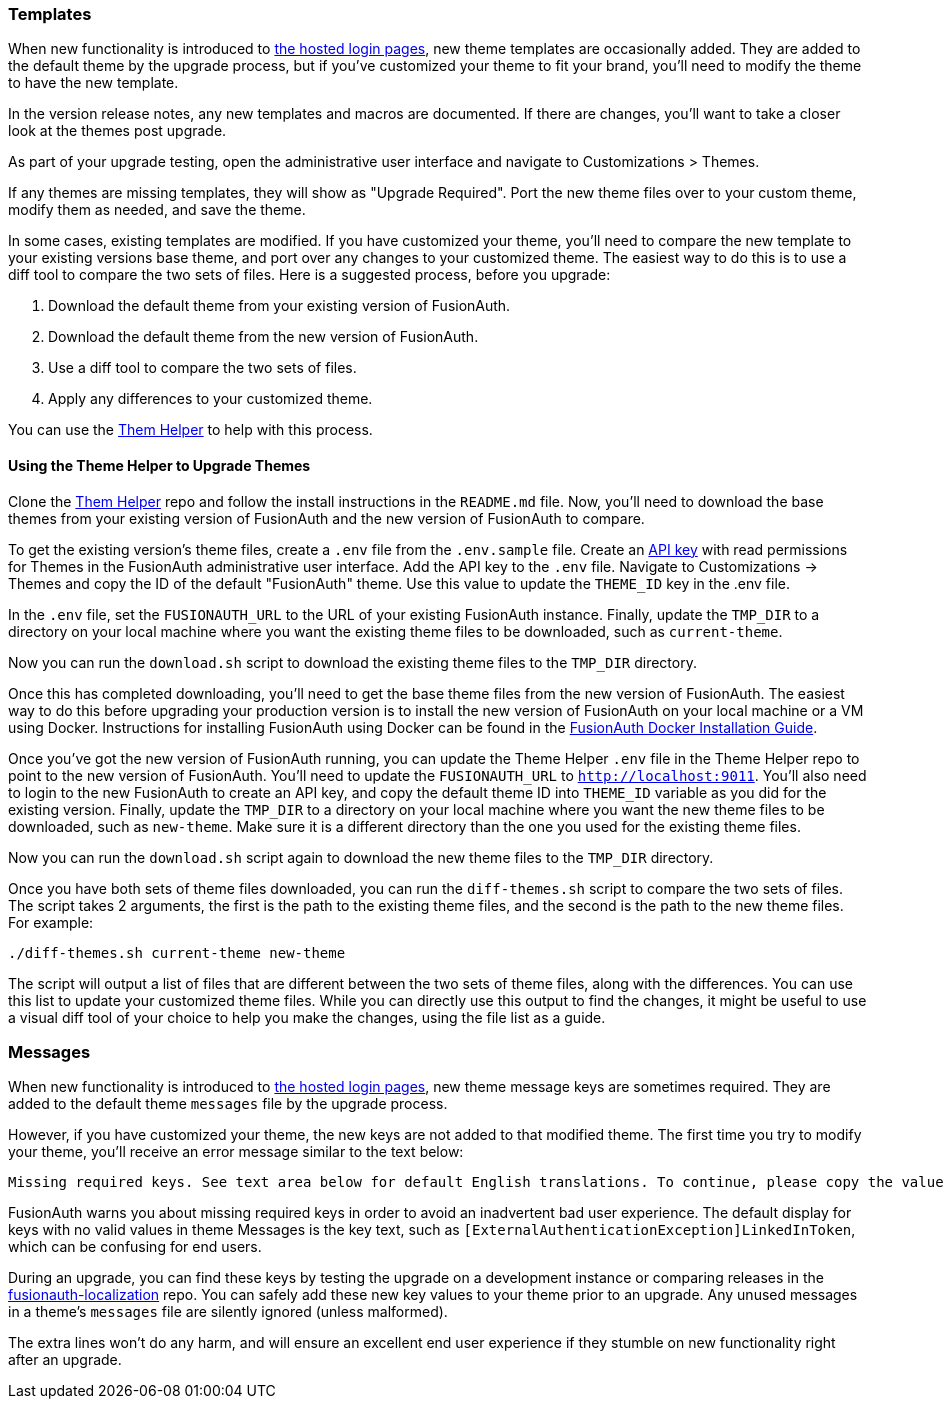 === Templates

When new functionality is introduced to link:/docs/v1/tech/core-concepts/integration-points#hosted-login-pages[the hosted login pages], new theme templates are occasionally added. They are added to the default theme by the upgrade process, but if you've customized your theme to fit your brand, you'll need to modify the theme to have the new template.

In the version release notes, any new templates and macros are documented. If there are changes, you'll want to take a closer look at the themes post upgrade.

As part of your upgrade testing, open the administrative user interface and navigate to [breadcrumb]#Customizations > Themes#.

If any themes are missing templates, they will show as "Upgrade Required". Port the new theme files over to your custom theme, modify them as needed, and save the theme.

In some cases, existing templates are modified. If you have customized your theme, you'll need to compare the new template to your existing versions base theme, and port over any changes to your customized theme. The easiest way to do this is to use a diff tool to compare the two sets of files. Here is a suggested process, before you upgrade:

1. Download the default theme from your existing version of FusionAuth.
2. Download the default theme from the new version of FusionAuth.
3. Use a diff tool to compare the two sets of files. 
4. Apply any differences to your customized theme.

You can use the https://github.com/FusionAuth/fusionauth-theme-helper[Them Helper] to help  with this process.

==== Using the Theme Helper to Upgrade Themes

Clone the https://github.com/FusionAuth/fusionauth-theme-helper[Them Helper] repo and follow the install instructions in the `README.md` file. Now, you'll need to download the base themes from your existing version of FusionAuth and the new version of FusionAuth to compare. 

To get the existing version's theme files, create a `.env` file from the `.env.sample` file. Create an https://fusionauth.io/docs/v1/tech/apis/authentication#managing-api-keys[API key] with read permissions for Themes in the FusionAuth administrative user interface. Add the API key to the `.env` file. Navigate to [breadcrumb]#Customizations -> Themes# and copy the ID of the default "FusionAuth" theme. Use this value to update the `THEME_ID` key in the .env file. 

In the `.env` file, set the `FUSIONAUTH_URL` to the URL of your existing FusionAuth instance. Finally, update the `TMP_DIR` to a directory on your local machine where you want the existing theme files to be downloaded, such as `current-theme`.

Now you can run the `download.sh` script to download the existing theme files to the `TMP_DIR` directory.

Once this has completed downloading, you'll need to get the base theme files from the new version of FusionAuth. The easiest way to do this before upgrading your production version is to install the new version of FusionAuth on your local machine or a VM using Docker. Instructions for installing FusionAuth using Docker can be found in the https://fusionauth.io/docs/v1/tech/installation-guide/docker#docker-compose[FusionAuth Docker Installation Guide].

Once you've got the new version of FusionAuth running, you can update the Theme Helper `.env` file in the Theme Helper repo to point to the new version of FusionAuth. You'll need to update the `FUSIONAUTH_URL` to `http://localhost:9011`. You'll also need to login to the new FusionAuth to create an API key, and copy the default theme ID into `THEME_ID` variable as you did for the existing version. Finally, update the `TMP_DIR` to a directory on your local machine where you want the new theme files to be downloaded, such as `new-theme`. Make sure it is a different directory than the one you used for the existing theme files.

Now you can run the `download.sh` script again to download the new theme files to the `TMP_DIR` directory.

Once you have both sets of theme files downloaded, you can run the `diff-themes.sh` script to compare the two sets of files. The script takes 2 arguments, the first is the path to the existing theme files, and the second is the path to the new theme files. For example:

```sh
./diff-themes.sh current-theme new-theme
```
The script will output a list of files that are different between the two sets of theme files, along with the differences. You can use this list to update your customized theme files. While you can directly use this output to find the changes, it might be useful to use a visual diff tool of your choice to help you make the changes, using the file list as a guide.

=== Messages

When new functionality is introduced to link:/docs/v1/tech/core-concepts/integration-points#hosted-login-pages[the hosted login pages], new theme message keys are sometimes required. They are added to the default theme `messages` file by the upgrade process. 

However, if you have customized your theme, the new keys are not added to that modified theme. The first time you try to modify your theme, you'll receive an error message similar to the text below:

```
Missing required keys. See text area below for default English translations. To continue, please copy the values from below into the Messages text area.
```

FusionAuth warns you about missing required keys in order to avoid an inadvertent bad user experience. The default display for keys with no valid values in theme [field]#Messages# is the key text, such as `[ExternalAuthenticationException]LinkedInToken`, which can be confusing for end users. 

During an upgrade, you can find these keys by testing the upgrade on a development instance or comparing releases in the link:https://github.com/FusionAuth/fusionauth-localization/[fusionauth-localization] repo. You can safely add these new key values to your theme prior to an upgrade. Any unused messages in a theme's `messages` file are silently ignored (unless malformed). 

The extra lines won't do any harm, and will ensure an excellent end user experience if they stumble on new functionality right after an upgrade.

